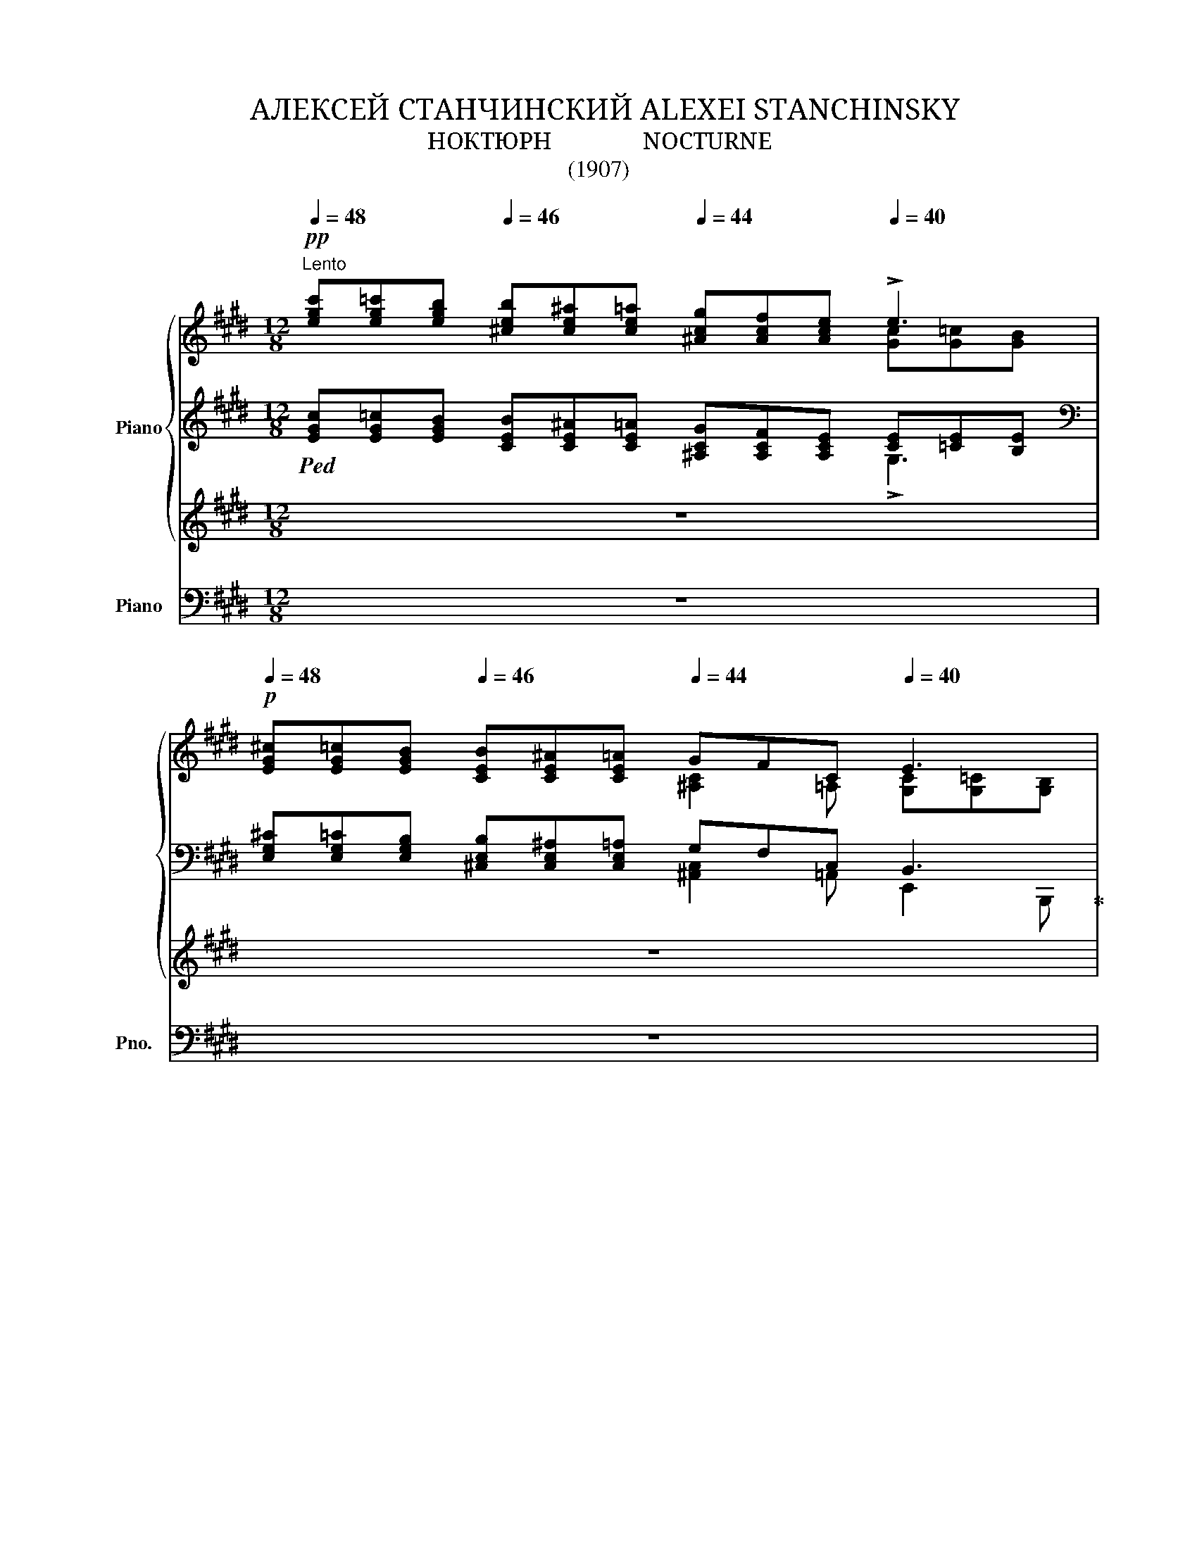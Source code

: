 X:1
T:АЛЕКСЕЙ СТАНЧИНСКИЙ ALEXEI STANCHINSKY
T:НОКТЮРН               NOCTURNE
T:(1907)
%%score { ( 1 2 6 ) | ( 3 4 7 ) | ( 5 8 ) } ( 9 10 )
L:1/8
Q:1/4=48
M:12/8
K:E
V:1 treble nm="Piano"
V:2 treble 
V:6 treble 
V:3 treble 
V:4 treble 
V:7 treble 
V:5 treble 
V:8 treble 
V:9 bass nm="Piano" snm="Pno."
V:10 bass 
V:1
!pp!"^Lento" [egc'][eg=c'][egb][Q:1/4=46] [^ceb][ce^a][ce=a][Q:1/4=44] [^Acg][Acf][Ace][Q:1/4=40] !>!e3 | %1
!p![Q:1/4=48] [EG^c][EG=c][EGB][Q:1/4=46] [CEB][CE^A][CE=A][Q:1/4=44] GFC[Q:1/4=40] E3 | %2
[Q:1/4=48]"^cantabile"!p! !>!G2- G/!>!G/ !>!G!>!F!>!G[Q:1/4=46] !>!A2-!mf! A/[Q:1/4=44]!>!^c/ !>!c>!>!=c!>!B | %3
[Q:1/4=48]!p! !>!e"_poco cresc."!<(!!>!d!>!e !>!g2 !>!f/!>!e/!<)![Q:1/4=46]!<(! !>!a!>!g!>!a[Q:1/4=44] !>!^c'>!>!^a!<)!!>!b/!>!=a/ | %4
!mf![Q:1/4=48] !>![Gg]2- [Gg]/!>![Gg]/ !>![Gg]!>![Ff]!>![Cc] !>![Ee]2- [Ee]/!>![Dd]/ !>![Ee]3 | %5
"^dim." !>![^B,^B]!>![Cc]>!>![Ee] !>![Ee]3!p![Q:1/4=40] !>![=Aa]2- [Aa]/[Q:1/4=36]!>![ee']/!pp! !>![e^ge']3 | %6
!p!"^dolce"[Q:1/4=44] [^FB][FB][FB] [^EB][EB][E=A] [=DEA][DEA][DEA] z [FA][CF] | %7
 [^B,=EF][B,EF][B,EF] [B,^DF][DF][DF] [^B,=DF][B,DF][B,D] z [G,C][G,C^E] | %8
!<(! ^EF>!>!B!<)!!>(! !>!A2!>)! !>!F[Q:1/4=40]!pp! !>!f2- f/!>!g/ !>!a3 | %9
"^poco accel."[Q:1/4=48]!f! !>!a[Q:1/4=50]!>(!!>!g[Q:1/4=52]!>!f !>!=e[Q:1/4=54]!>!d[Q:1/4=56]!>!c!>)!"^ritard."!p! !>!=c!>!B[Q:1/4=54]!>!^A!pp! !>!=A[Q:1/4=52]!>!^G!>!^^F | %10
[Q:1/4=48]"^a tempo"!p! !>!G2- G/!>!G/ !>!G!>!F!>!G !>!A2- A/!>!^c/ !>!c>!>!=c!>!B | %11
 !>!e!>!d"_cresc."!>!e !>!g2 !>!f/!>!e/ !>!a!>!g!>!a !>!^c'>!>!^a!>!b/!>!=a/ | %12
"^accel."[Q:1/4=54]!f! !>!=g[Q:1/4=56]!>!^f>!>!g[Q:1/4=58] !>!g>!>!f[Q:1/4=60]!>!f!>(! !>!=f[Q:1/4=56]!>!=e>[Q:1/4=54]!>!f[Q:1/4=52] !>!f>[Q:1/4=50]!>!e!>!e!>)! | %13
"^a tempo"!p! !>!=c2 !>!^c !>!e3 !>!^G2-"^ritard."!>(! G/!>!G/[Q:1/4=46] !>!G>!>!F[Q:1/4=44]!>!F!>)! | %14
[Q:1/4=42]!pp! E3[K:bass]"_smorzando"[Q:1/4=38] ^C=CB,[Q:1/4=36] [^C,B,]2[Q:1/4=32] [=C,^A,] B,3 || %15
[M:3/8]!pp!"^Mosso ed agitato"[Q:1/4=84] (3G,/!<(!E,/G,/(3C/G,/C/(3E/C/E/!<)! | %16
!f! (3[G,G]/C/!>(![G,G]/(3[C^^F]/^A,/[CF]/(3[G,^F]/^B,/[G,F]/ | %17
 (3[CE]/G,/[C-E]/(3[CD]/F,/[^B,=D]/(3[=A,C]/E,/[A,!courtesy!^B,]/!>)! | %18
!pp! (3G,/!<(!E,/G,/(3C/G,/C/(3E/C/E/!<)! | %19
!f! (3[G,G]/C/!>(![G,G]/(3[C^^F]/^A,/[CF]/(3[G,^F]/^B,/[G,F]/ | %20
 (3[CE]/G,/[C-E]/(3[CD]/F,/[B,C]/(3[^A,^B,]/E,/[=A,B,]/!>)! | %21
!pp!"_poco            a                poco"!<(! (3G,/E,/G,/(3C/G,/C/(3E/C/E/ | %22
[K:treble]"_cre    -          -       scen                         -                                  do" (3[^^F,^^F]/[CE]/[F,F]/(3[EG]/[C^^F]/[EG]/(3[=A,=A]/[EG]/[A,A]/ | %23
 (3[E^A]/[^A,G]/[EA-]/(3[A,^EA]/[^^D^^G]/[A,A]/(3[^^F=B]/[^CA]/[FB]/!<)! | %24
!mf! (3D/!<(!B,/D/(3G/D/G/(3B/G/B/!<)! | %25
!ff! (3[Dd]/G/!>(![Dd]/(3[G^^c]/[Ed]/[Gc]/(3[D^c]/^^F/[Dc]/ | %26
 (3[GB]/D/[G-B]/(3[G^A]/C/[^^F=A]/(3[EG]/B,/[E!courtesy!^^F]/!>)! | %27
!mf! (3D/B,/D/"_cre    -          -         -       -        -      scen     -       -        -        -       -         -       -         do"!<(!(3G/D/G/(3B/G/B/ | %28
 (3[Dd]/[B^^c]/[Dd]/(3[Be]/[Ed]/[Be]/(3[^E^e]/[B=e]/[E^e]/ | %29
 (3[=d=g]/[Bf]/[dg]/(3[B^g]/[d=g]/[B^g]/(3[e^a]/[^Ag]/!ff![ea]/!<)! | %30
!p!"_e dolce"[Q:1/4=76] (3([^db]/[B^a]/[db]/)(3([Bf]/[F^e]/[Bf]/)(3([Bg]/[G=d]/[Bg]/) | %31
 (3([Fc]/[C^B]/[Fc]/)(3([C^A]/[^A,^^G]/[CA]/)(3([Fd]/[D=A]/[Fd]/) | %32
 (3[CG]/[G,^^F]/[CG]/"_di        -        mi          -"!>(!(3[=Ec]/[CA]/[Ec]/(3[CA]/[A,!courtesy!^G]/[CA]/ | %33
"_nu         -        en           -         do" (3[C^^F]/[^^F,^F]/[C^^F]/(3[F,D]/[D,C]/[F,D]/(3[^F,=D]/[=D,^B,]/[F,D]/!>)! | %34
[K:bass]!pp![Q:1/4=84] (3G,/!<(!E,/G,/(3C/G,/C/(3E/C/E/!<)! | %35
!f! (3[G,G]/C/!>(![G,G]/(3[C^^F]/^A,/[CF]/(3[G,^F]/^B,/[G,F]/ | %36
 (3[CE]/G,/[C-E]/(3[CD]/F,/[B,C]/(3[^A,^B,]/E,/[=A,B,]/!>)! | %37
"_più"!p!!pp! (3G,/E,/G,/!<(!(3C/G,/C/(3E/C/E/!<)! | %38
[K:treble]!f!"_di    -    mi    -    nu    -    en    -    do" (3=D/!>(!A,/[DA]/(3!courtesy!^C/^A,/[C-^A]/(3C/E,/E/!>)! | %39
!>(! (3^D/[^^F,E]/[CD]/(3=D/[^F,E]/[^B,D]/(3C/E/!>)!E,/ | %40
!p!"^dolce"[Q:1/4=72] (3G/^^F/!<(!G/(3A/G/A/(3^A/^^G/!<)!A/ | %41
!mp!!<(! (3B/^A/B/(3c/B/c/(3=d/c/d/!<)! |!mf!!<(! (3=d/=e/d/(3c/d/c/(3B/c/!f!B/!<)! | %43
!ff!!>(! !>![Aa]2!>)! z |!mf! (3B/^A/!<(!B/(3c/B/c/!<)!!f!(3=d/c/d/ | %45
[Q:1/4=74] (3e/!<(!^d/e/(3f/e/f/(3g/f/g/ |[Q:1/4=76] !>!A!>![Bb](3:2:2!>![^B^b]!<)!!>![cc']/ | %47
!ff![Q:1/4=76]!>(! !>![=d=d']2 !>![^d^d']!>)! | %48
!f![Q:1/4=78] (3[ge']/c/[eg]/(3c'/e/[gc']/(3e'/g/[c'-e']/ | %49
 (3[c'g']/g/[c'-g']/(3[c'^^f']/^^f/[c'd']/(3[=c'^f']/^f/[c'=d']/ | %50
 (3[bf']/f/[b-f']/!>(!(3[b^e']/^e/[bc']/(3[a=e']/=e/[ac']/!>)! | %51
!p! (3:2:2!>![ee']!>![ee']/ (3:2:2!>![dd']!>![^A^a]/ (3:2:2!>![^B^b]!>![Bb]/ | %52
!<(! (3:2:2!>![cc']!>![cc']/ (3:2:2!>![Aa]!>![Aa]/ (3[^G^g]/[Ff]/!<)![Cc]/ | %53
!mf! (3:2:2[Ee][Ee]/-(3:2:2[Ee][Ee]/-(3:2:2[Ee]!ff![Ee]/ | %54
!f![Q:1/4=72] (3:2:2!>![Ee]!>![Ee]/[Q:1/4=70] (3:2:2!>![Dd]!>![^A,^A]/[Q:1/4=68] (3:2:2!>![^B,^B]!>![B,B]/ | %55
[Q:1/4=66] (3:2:2!>![Cc]!>![Cc]/[Q:1/4=62] (3:2:2!>![A,A]!<(!!>![A,A]/[K:bass][Q:1/4=58]"_cres                -              scen                -            do      -" C | %56
[Q:1/4=56] (3x/ [F,^A,C]/ x/[Q:1/4=54] (3x/ [F,A,^B,]/ x/[Q:1/4=52] (3x/ [F,=A,B,]/ x/!<)! | %57
[M:4/8][Q:1/4=32] z[K:treble]!fff![Q:1/4=28]!8va(! (3([c'e'g'c'']/[^be'g'^b']/[=be'g'=b']/)[Q:1/4=26](3[bc'e'b']/[^ac'e'^a']/[=ac'e'=a']/[Q:1/4=24](3[g^ac'g']/[fac'f']/[eac'e']/!8va)! | %58
[Q:1/4=20] (3!>!d'/!>(!=d'/c'/ (3[egc']/[eg^b]/[eg=b]/(3[ceb]/[ce^a]/[ce=a]/(3[_B_de_a]/[Bde=g]/[=GBde]/!>)! | %59
[M:4/16]!f![Q:1/4=20] z/[Q:1/4=16] !>![^A,E^G]/[Q:1/4=12]!>![A,E=G]/!>![=G,A,E]/ | z2 | %61
[M:12/8]!pp![Q:1/4=44] [EG^c][EG=c][EGB][Q:1/4=42] [CEB][CE^A][CE=A][Q:1/4=40] GFC[Q:1/4=38] E3 | %62
"^cantabile"[Q:1/4=44] !>!G2- G/!>!G/ !>!G!>!F!<(!!>!G[Q:1/4=42] !>!A2- A/!>!^c/[Q:1/4=40] !>!c>!>!=c!>!B!<)! | %63
[Q:1/4=44]!p! !>!e!<(!!>!d!>!e !>!g2 !>!f/!>!e/!<)![Q:1/4=42]!mp! !>!a!<(!!>!g!>!a[Q:1/4=40] !>!^c'>!>!^a!>!b/!mf!!>!=a/!<)! | %64
[Q:1/4=44]!p! !>!=g!>!^f>!>!g !>!g>!>!f!>!f!>(! !>!=f!>!=e>!>!f !>!f>!>!e!>!e!>)! | %65
!pp! !>!=c2 !>!^c !>!e3[Q:1/4=40] !>!^G2- G/!>!G/ !>!G>!>!F!>!F | %66
[Q:1/4=36]!pp! E3[K:bass]!>(! ^C=CB, [^C,B,]2 [=C,^A,]!>)! B,3 | %67
[K:treble][Q:1/4=32]!ppp! ^c'=c'b b^a=a gfe !>!!fermata!c!>!!fermata!=c!>!!fermata!B |] %68
V:2
 x9 [Gc][G=c][GB] | x6 [^A,C]2 =A, [G,C][G,=C][G,B,] | %2
 [^CE]!<(![=CE][B,E] [^A,E][=A,E][G,E] [F,D][G,D]!<)![A,D] [G,E]!>(![^A,E][B,G]!>)! | %3
 [EB][EB][EB] [EB][E^A][EA] [=Ae][Ae][Ae] [Ae][Ae][=Ad] | %4
 [ce][=ce][Be] ^c2 F [Fc][Fc][F=c] c[Ec][EB] | =B=B[CB] B[EB][E^A] e[=Ae]d z [EG][EG] | x12 | x12 | %8
 [^E,=B,^D][F,B,D][F,B,D] [A,C][A,C][A,C] [Fc^d][Fcd][FB] [Ac][Ac][Ac] | %9
 [Ac] [Ad]2 A2 [D=G] [DF]2 [DF] [^CE]2 [A,B,D] | %10
 [^CE][=CE][B,E] [^A,E][=A,E][G,E] [F,D][G,D][A,D] [G,E][^A,E][B,G] | %11
 [EB][EB][EB] [EB][E^A][EA] [=Ae][Ae][Ae] [Ae]!>(![Ae][=Ad]!>)! | %12
 _e=d^c [^Gc][^Fc][Fc] _d=c=B [^FB][=EB][EB] | %13
 [EB][EB][EB] EEE [B,E][B,E][^A,CE] [=A,CE][A,CE][A,CD] | %14
 [G,C][G,=C][G,B,][K:bass] [E,G,][E,G,][E,G,] !>!G,!>!^^F,!>!E, [B,,E,G,]3 ||[M:3/8] x3 | x3 | x3 | %18
 x3 | x3 | x3 | x3 |[K:treble] x3 | x3 | x3 | x3 | x3 | x3 | x3 | x3 | x3 | x3 | x3 | x3 | %34
[K:bass] x3 | x3 | x3 | x3 |[K:treble] x3 | x2 C | !>!B, !>!E2 | !>!F3 | %42
 !>![^E^e]!>![Ff](3:2:2!>![=G=g]!>![^G^g]/ | (3f/^e/f/(3e/=e/^e/(3=e/=d/c/ | !>!=D2 !>!=A- | A3 | %46
 (3!>!a/g/a/(3g/f/g/(3f/^e/f/ | (3^b/c'/b/(3=b/=c'/b/(3a/b/a/ | x3 | x3 | x3 | %51
 (3x/ ^a/ x/ (3x/ a/ x/ (3x/ [d!courtesy!=a]/ x/ | (3x/ [g=a]/ x/ (3x/ [c=g]/ x/ (3:2:2x/ c | %53
 (3x/!<(! !>![Fc]/ x/ (3x/ !>![F^B]/ x/ (3x/"_molto" !>![Gc]/ x/!<)! | %54
 (3x/ ^A/ x/ (3x/ A/ x/ (3x/ [D=A]/ x/ | %55
 (3x/ [GA]/ x/ (3x/ [C=G]/ x/[K:bass] (3!>![^G,^G]/!>![F,F]/!>![C,C]/ | %56
 (3:2:2[=E,=E][E,E]/- (3:2:2[E,E][E,E]/- (3:2:2[E,E][E,E]/ |[M:4/8] !>![E,G,CE]4[K:treble] | %58
 [ege'] x x2 |[M:4/16] x2 | x2 |[M:12/8] x6 [^A,C]3 [G,C][G,=C][G,B,] | %62
 [^CE][=CE][B,E] [^A,E][=A,E][G,E] [F,D][G,D][A,D] [G,E][^A,E][B,G] | %63
 [EB][EB][EB] [EB][E^A][EA] [=Ae][Ae][Ae] [Ae][Ae][=Ad] | %64
 _e=d^c [^Gc][^Fc][Fc] _d=c=B [^FB][=EB][EB] | %65
 [EB][EB][EB] EEE [B,E][B,E][^A,CE] [=A,CE][A,CE][A,CD] | %66
 [G,C][G,=C][G,B,][K:bass] [E,G,][E,G,][E,G,] !>!G,!>!^^F,!>!E, [B,,E,G,]3 | %67
[K:treble] [eg][eg][eg] [^ce][ce][ce] [^Ac]3 !>![Ge]3 |] %68
V:3
!ped! [EGc][EG=c][EGB] [CEB][CE^A][CE=A] [^A,CG][A,CF][A,CE] [CE][=CE][B,E] | %1
[K:bass] [E,G,^C][E,G,=C][E,G,B,] [^C,E,B,][C,E,^A,][C,E,=A,] G,F,C, B,,3!ped-up! | %2
!ped! B,,3!ped-up!!ped! B,,3!ped-up!!ped! B,,3!ped-up!!ped! B,,3!ped-up! | %3
!ped! [C,G,B,]2 [C,,C,]!ped-up!!ped! [F,,,F,,] [F,C][F,C]!ped-up!!ped! [=C,,=C,] [=CE][CE]!ped-up!!ped! [B,,,B,,] [B,F][B,F]!ped-up! | %4
!ped! [E,,B,,]2 [B,,E,B,]!ped-up!!ped! [^A,,,^A,,]2 [A,,F,]!ped-up!!ped! [=A,,,=A,,]2 [A,=C]!ped-up!!ped! [G,,,G,,]2 [G,B,]!ped-up! | %5
!ped! [=G,,,=G,,]2 [=G,B,]!ped-up!!ped! [F,,,F,,] [F,B,][F,^A,]!ped-up!!ped! [=F,,,=F,,] [=F,B,E][F,B,D]!ped-up!!ped! [E,,,E,,] [E,B,][E,B,]!ped-up! | %6
!ped! !>!=G,>!<(!!>!^G,!>!^A,/!>!B,/!<)!!mf! !>!B,/!>(!!>!=E/!>!E/!>!=D/!>!D/!>!B,/!>)!!p!!<(! !>!B,2!<)!!mf! !>!D/!>(!!>!C/!>)!!mp!!>(! !>!C2 !>!=A,!ped-up!!>)! | %7
!p!!ped! !>!A,>!<(!!>!F,!>!G,/!>!A,/!<)!!mf! !>!A,/!>(!!>!=D/!>!D/!>!^B,/!>!B,/!>!A,/!>)!!p!!<(! !>!A,2!<)!!mp!!>(! !>!G,/!>!F,/!>)!!>(! !>!^E,2!>)! !>!C,!ped-up! | %8
!ped! [B,,,B,,]3 [F,,C,F,]2[K:treble] c[K:bass] B,,/F,/B,/C/D F,/G/ F2!ped-up! | %9
!ped! B,,,/B,,/^E,/F,/G,/A,/ G/F/C/B,/^A,/=A,/!ped-up!!ped! =CB,^A, =A,G, [B,,,B,,]!ped-up! | %10
!ped! [E,,,E,,]2 B,,!ped-up!!ped! B,,3!ped-up!!ped! B,,3!ped-up!!ped! B,,3!ped-up! | %11
!ped! [C,G,B,]2 [C,,C,]!ped-up!!ped! [F,,,F,,] [F,C][F,C]!ped-up!!ped! [=C,,=C,] [=CE][CE]!ped-up!!ped! [B,,,B,,] [B,F][B,F]!ped-up! | %12
!ped! [_B,,,_B,,] _F_E!ped-up!!ped! [A,,,A,,] [A,^D][A,D]!ped-up!!ped! [_A,,,_A,,] __E_D!ped-up!!ped! [=G,,,=G,,] [=G,^C][G,C]!ped-up! | %13
!ped! [^F,,,^F,,] =G,F,!ped-up!!ped! [=C,,=C,] [C,F,][C,F,]!ped-up!!ped! [B,,,B,,]3!ped-up!!ped! [B,,,,B,,,]3!ped-up! | %14
!ped! E,,6 E,,6!ped-up! ||[M:3/8] (3^^F,,/G,,/A,,/(3^A,,/B,,/^B,,/(3C,/=D,/^D,/ | %16
 (3E,/^E,/=E,/(3D,/E,/D,/(3=D,/^D,/=D,/ | (3C,/^B,,/=B,,/(3^A,,/=A,,/G,,/(3:2:2=G,,F,,/ | %18
 (3^^F,,/G,,/A,,/(3^A,,/B,,/^B,,/(3C,/=D,/^D,/ | (3E,/^E,/=E,/(3D,/E,/D,/(3=D,/^D,/=D,/ | %20
 (3C,/^B,,/=B,,/(3^A,,/=A,,/G,,/(3:2:2^^F,,^F,,/ | (3^^F,,/G,,/A,,/(3^A,,/B,,/^B,,/(3C,/B,,/=B,,/ | %22
 (3^A,,/=A,,/^A,,/(3B,,/A,,/B,,/(3=C,/B,,/C,/ | (3^C,/^B,,/C,/(3^^C,/^^B,,/C,/(3^D,/=E,/D,/ | %24
 (3^^C,/D,/E,/(3^E,/F,/^^F,/(3G,/A,/^A,/ | (3B,/^B,/=B,/(3^A,/B,/A,/(3=A,/^A,/=A,/ | %26
 (3G,/^^F,/^F,/(3^E,/=E,/D,/(3:2:2=D,C,/ | (3^^C,/D,/E,/(3^E,/F,/^^F,/(3G,/A,/^A,/ | %28
 (3:2:2x/ B, (3:2:2x/ =C (3:2:2x/ ^C | (3:2:2x/ =D (3:2:2x/ ^E (3:2:2x/ =E | %30
 [B,,,B,,]/F,/D/F,/^E,,/=D/ | F,,/^A,/C,/F,,/^B,,,/=A,/ | C,,/^E,/^^F,,/=E,/-E,/^^F,,,/ | %33
 G,,,/^A,,/-A,,/=A,,/-A,,/G,,/ | (3^^F,,/G,,/A,,/(3^A,,/B,,/^B,,/(3C,/=D,/^D,/ | %35
 (3E,/^E,/=E,/(3D,/E,/D,/(3=D,/^D,/=D,/ | (3C,/^B,,/=B,,/(3^A,,/=A,,/G,,/(3:2:2^^F,,^F,,/ | %37
 (3^^F,,/G,,/A,,/(3^A,,/B,,/^B,,/(3C,/=D,/C,/ | (3=D,/^D,/=D,/(3^D,/E,/D,/ x | %39
 A,,/=A,,/-A,,/G,,/-G,, |!ped! E,,/B,,/G,/E,/B,/G/!ped-up! |!ped! =D,,/=D,/B,/G/B,/D,/!ped-up! | %42
!ped! C,,/C,/B,/^E/B,/C,/!ped-up! |!ped! F,,/C,/A,/C/A/F,/!ped-up! | %44
!ped! =F,/B,/=A/=D/B,/F,/!ped-up! |!ped! E,/C/c/E/A,/E,/!ped-up! | %46
!ped! ^D,,/^D,/C/A/^D/A,/!ped-up! |!ped! G,,/G,/F/^B/G/G,/!ped-up! | %48
 (3^^F,/G,/A,/(3^A,/B,/^B,/(3C/=D/^D/- |[K:treble] (3[^A,D]/E/D/d/D/ =D | %50
 (3[G,^C]/=D/C/c/C/!arpeggio![G,EA]/c/ |[K:bass] x/ C x3/2[K:treble] | %52
[K:bass] [E,,E,]/[K:treble][E=A]/[K:bass][_E,,_E,]/[K:treble][_E=G]/[K:bass][A,,A,]/^D/ | %53
 [G,,G,]/[K:treble][G,G]/[Gg]/[G,G]/[K:bass][G,,G,]/[C,,C,]/ | x/ C, x3/2 | %55
[K:bass] [E,,,E,,]/[E,A,]/[_E,,,_E,,]/[_E,=G,]/ [A,,,A,,] | [G,,,G,,]/[G,,G,]/[G,G][G,,G,] | %57
[M:4/8] z[K:treble] (3([ceg]/[^Beg]/[=Beg]/)(3[Bce]/[^Ace]/[=Ace]/(3[G^Ac]/[FAc]/[EAc]/ | %58
 (3!>!d/=d/c/ (3[EGc]/[EG^B]/[EG=B]/(3[CEB]/[CE^A]/[CE=A]/(3[_B,_DE_A]/[B,DE=G]/[=G,B,DE]/ | %59
[M:4/16] z/[K:bass] !>![^A,,E,^G,]/!>![A,,E,=G,]/!>![=G,,A,,E,]/ | z2 | %61
[M:12/8] [E,G,^C][E,G,=C][E,G,B,] [^C,E,B,][C,E,^A,][C,E,=A,] G,F,C, B,,3 | %62
!ped! B,,3!ped-up!!ped! B,,3!ped-up!!ped! B,,3!ped-up!!ped! B,,3!ped-up! | %63
!ped! [C,G,B,]2 [C,,C,]!ped-up!!ped! [F,,,F,,] [F,C][F,C]!ped-up!!ped! [=C,,=C,] [=CE][CE]!ped-up!!ped! [B,,,B,,] [B,F][B,F]!ped-up! | %64
!ped! [_B,,,_B,,] _F_E!ped-up!!ped! [A,,,A,,] [A,^D][A,D]!ped-up!!ped! [_A,,,_A,,] __E_D!ped-up!!ped! [=G,,,=G,,] [=G,^C][G,C]!ped-up! | %65
!ped! [^F,,,^F,,] =G,F,!ped-up!!ped! [=C,,=C,] [C,F,][C,F,]!ped-up!!ped! [B,,,B,,]3!ped-up!!ped! [B,,,,B,,,]3!ped-up! | %66
!ped! E,,6 E,,6!ped-up! |[K:treble] ^c=cB B^A=A GFE !>!!fermata!C!>!!fermata!=C!>!!fermata!B, |] %68
V:4
 x9 !>!G,3 |[K:bass] x6 [^A,,C,]2 =A,, E,,2 B,,, | E,,2 B,,, E,,2 B,,, F,,2 B,,, E,,2 B,,, | x12 | %4
 x12 | x12 | =D,3 C,3 [F,,C,]3 F,3 | G,,6 [C,,G,,]6 | x5[K:treble] x[K:bass] x6 | %9
 x6 [D,F,]2 [D,F,] [B,,=E,]2 x | x3 E,,2 B,,, F,,2 B,,, E,,2 B,,, | x12 | x _B,2 x4 _A,2 x x2 | %13
 x12 | E,,,6- E,,,3 E,,,3 ||[M:3/8] C,,2 x | x3 | x3 | C,,2 x | x3 | x3 | C,,2 x | x3 | x3 | %24
 G,,2 x | x3 | x3 | G,,2 x | (3G,,/B,/=G,/-(3G,/=C/G,/-(3G,/^C/G,/ | %29
 (3F,,/=D/F,/-(3F,/D/F,/-(3F,/E/F,/ | x3 | x3 | x3 | G,,,3 | C,,2 x | x3 | x3 | C,,2 x | %38
 F,,^^F,, ^^F,,,/^A,,/- | G,,,2 C,, | x3 | x3 | x3 | x3 | x3 | x3 | x3 | x3 | C,2 x | %49
[K:treble] x2 =A,/=d/ | x3 |[K:bass] [^^F,,^^F,]/C/^A/D/[^F,,^F,]/[K:treble][F^A]/ | %52
[K:bass] x/[K:treble] x/[K:bass] x/[K:treble] x/[K:bass] x | x/[K:treble] x3/2[K:bass] x | %54
 [^^F,,,^^F,,]/C,/^A,/D,/[^F,,,^F,,]/[F,=A,]/ |[K:bass] x3 | x3 |[M:4/8] x[K:treble] x3 | %58
 [CG] x x2 |[M:4/16] x/[K:bass] x3/2 | x2 |[M:12/8] x6 [^A,,C,]3 E,,2 B,,, | %62
 E,,2 B,,, E,,2 B,,, F,,2 B,,, E,,2 B,,, | x12 | x _B,2 x4 _A,2 x x2 | x12 | E,,,6- E,,,3 E,,,3 | %67
[K:treble] [EG][EG][EG] [^CE][CE][CE] [^A,C]3 !>![E,G,E]3 |] %68
V:5
 z12 | z12 | z12 | z12 | z12 | z12 | z12 | z12 | z12 | z12 | z12 | z12 | z12 | z12 | z12 || %15
[M:3/8] z3 | z3 | z3 | z3 | z3 | z3 | z3 | z3 | z3 | z3 | z3 | z3 | z3 | z3 | z3 | z3 | z3 | z3 | %33
 z3 | z3 | z3 | z3 | z3 | z3 | z3 | z3 | z3 | z3 | z3 | z3 | z3 | z3 | z3 | z3 | z3 | z3 | z3 | %52
 z3 | z3 | z3 | z3 | z3 |[M:4/8][K:bass]!fff! !>![C,,,C,,]4 | %58
{/[C,,G,,C,]-} [C,,G,,C,]2- [C,,G,,C,]{/[=C,,=C,]-}[C,,C,] |[M:4/16]"^m. d." =C,2 | !>!B,,2- | %61
[M:12/8] B,,6 z6 | z12 | z12 | z12 | z12 | z12 | z12 |] %68
V:6
 x12 | x12 | x12 | x12 | x12 | x12 | x12 | x12 | x12 | x12 | x12 | x12 | %12
 !>!=G !>!G2 x3 !>!=F !>!F2 x3 | x3 ^AA/=A/A x2 x4 | x3[K:bass] x9 ||[M:3/8] x3 | x3 | x3 | x3 | %19
 x3 | x3 | x3 |[K:treble] x3 | x3 | x3 | x3 | x3 | x3 | x3 | x3 | x3 | x3 | x3 | x3 |[K:bass] x3 | %35
 x3 | x3 | x3 |[K:treble] x3 | x3 | x3 | x3 | x3 | x3 | x3 | x3 | x3 | x3 | x3 | x3 | x3 | x3 | %52
 x3 | x3 | x3 | x2[K:bass] x | x3 |[M:4/8] x[K:treble]!8va(! x3!8va)! | x4 |[M:4/16] x2 | x2 | %61
[M:12/8] x12 | x12 | x12 | !>!=G !>!G2 x3 !>!=F !>!F2 x3 | x3 ^AA/=A/A x2 x4 | x3[K:bass] x9 | %67
[K:treble] x12 |] %68
V:7
 x12 |[K:bass] x12 | x12 | x12 | x12 | x12 | x12 | x12 | x5[K:treble] x[K:bass] x6 | x12 | x12 | %11
 x12 | x12 | x12 | x12 ||[M:3/8] x3 | x3 | x3 | x3 | x3 | x3 | x3 | x3 | x3 | x3 | x3 | x3 | x3 | %28
 =G,,3 | x3 | x3 | x3 | x3 | x3 | x3 | x3 | x3 | x3 | x3 | x3 | x3 | x3 | x3 | x3 | x3 | x3 | x3 | %47
 x3 | x3 |[K:treble] x3 | x3 |[K:bass] x5/2[K:treble] x/ | %52
[K:bass] x/[K:treble] x/[K:bass] x/[K:treble] x/[K:bass] x | x/[K:treble] x3/2[K:bass] x | x3 | %55
[K:bass] x3 | x3 |[M:4/8] x[K:treble] x3 | x4 |[M:4/16] x/[K:bass] x3/2 | x2 |[M:12/8] x12 | x12 | %63
 x12 | x12 | x12 | x12 |[K:treble] x12 |] %68
V:8
 x12 | x12 | x12 | x12 | x12 | x12 | x12 | x12 | x12 | x12 | x12 | x12 | x12 | x12 | x12 || %15
[M:3/8] x3 | x3 | x3 | x3 | x3 | x3 | x3 | x3 | x3 | x3 | x3 | x3 | x3 | x3 | x3 | x3 | x3 | x3 | %33
 x3 | x3 | x3 | x3 | x3 | x3 | x3 | x3 | x3 | x3 | x3 | x3 | x3 | x3 | x3 | x3 | x3 | x3 | x3 | %52
 x3 | x3 | x3 | x3 | x3 |[M:4/8][K:bass] x4 | x4 |[M:4/16] [=C,,,=C,,]2 | !>![B,,,,B,,,]2- | %61
[M:12/8] [B,,,,B,,,]6 x2 x4 | x12 | x12 | x12 | x12 | x12 | x12 |] %68
V:9
 z12 | z12 | z12 | z12 | z12 | z12 | z12 | z12 | z12 | z12 | z12 | z12 | z12 | z12 | z12 || %15
[M:3/8] z3 | z3 | z3 | z3 | z3 | z3 | z3 | z3 | z3 | z3 | z3 | z3 | z3 | z3 | z3 | z3 | z3 | z3 | %33
 z3 | z3 | z3 | z3 | z3 | z3 | z3 | z3 | z3 | z3 | z3 | z3 | z3 | z3 | z3 | z3 | z3 | z3 | z3 | %52
 z3 | z3 | z3 | z3 | z3 |[M:4/8]!fff! !>![^^C,,,^^C,,]4 | %58
{/[^^C,,A,,^^C,]-} [C,,A,,C,]2- [C,,A,,C,]!f!{/[^C,,^C,]-}[C,,C,] |[M:4/16] C,2 |!mf! !>!^B,,2 | %61
[M:12/8] z12 | z12 | z12 | z12 | z12 | z12 | z12 |] %68
V:10
 x12 | x12 | x12 | x12 | x12 | x12 | x12 | x12 | x12 | x12 | x12 | x12 | x12 | x12 | x12 || %15
[M:3/8] x3 | x3 | x3 | x3 | x3 | x3 | x3 | x3 | x3 | x3 | x3 | x3 | x3 | x3 | x3 | x3 | x3 | x3 | %33
 x3 | x3 | x3 | x3 | x3 | x3 | x3 | x3 | x3 | x3 | x3 | x3 | x3 | x3 | x3 | x3 | x3 | x3 | x3 | %52
 x3 | x3 | x3 | x3 | x3 |[M:4/8] x4 | x4 |[M:4/16] [C,,,C,,]2 | !>![^B,,,,^B,,,]2 |[M:12/8] x12 | %62
 x12 | x12 | x12 | x12 | x12 | x12 |] %68

